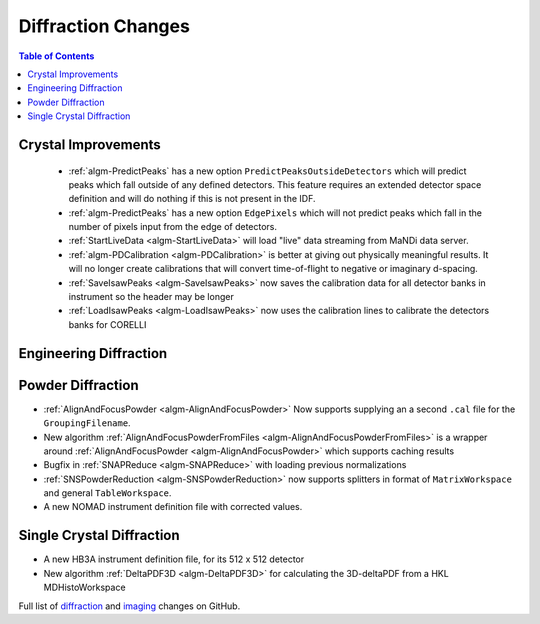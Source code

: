 ===================
Diffraction Changes
===================

.. contents:: Table of Contents
   :local:

Crystal Improvements
--------------------

 - :ref:`algm-PredictPeaks` has a new option ``PredictPeaksOutsideDetectors`` which will predict peaks which fall outside of any defined detectors. This feature requires an extended detector space definition and will do nothing if this is not present in the IDF.
 - :ref:`algm-PredictPeaks` has a new option ``EdgePixels`` which will not predict peaks which fall in the number of pixels input from the edge of detectors.
 - :ref:`StartLiveData <algm-StartLiveData>` will load "live" data streaming from MaNDi data server.
 - :ref:`algm-PDCalibration <algm-PDCalibration>` is better at giving out physically meaningful results. It will no longer create calibrations that will convert time-of-flight to negative or imaginary d-spacing.
 - :ref:`SaveIsawPeaks <algm-SaveIsawPeaks>` now saves the calibration data for all detector banks in instrument so the header may be longer
 - :ref:`LoadIsawPeaks <algm-LoadIsawPeaks>` now uses the calibration lines to calibrate the detectors banks for CORELLI

Engineering Diffraction
-----------------------

Powder Diffraction
------------------

- :ref:`AlignAndFocusPowder <algm-AlignAndFocusPowder>` Now supports supplying an a second ``.cal`` file for the ``GroupingFilename``.
- New algorithm :ref:`AlignAndFocusPowderFromFiles <algm-AlignAndFocusPowderFromFiles>` is a wrapper around :ref:`AlignAndFocusPowder <algm-AlignAndFocusPowder>` which supports caching results
- Bugfix in :ref:`SNAPReduce <algm-SNAPReduce>` with loading previous normalizations
- :ref:`SNSPowderReduction <algm-SNSPowderReduction>` now supports splitters in format of ``MatrixWorkspace`` and general ``TableWorkspace``.
- A new NOMAD instrument definition file with corrected values.

Single Crystal Diffraction
--------------------------

- A new HB3A instrument definition file, for its 512 x 512 detector
- New algorithm :ref:`DeltaPDF3D <algm-DeltaPDF3D>` for calculating the 3D-deltaPDF from a HKL MDHistoWorkspace


Full list of `diffraction <https://github.com/mantidproject/mantid/issues?q=is%3Aclosed+milestone%3A%22Release+3.10%22+label%3A%22Component%3A+Diffraction%22>`_
and
`imaging <https://github.com/mantidproject/mantid/issues?q=is%3Aclosed+milestone%3A%22Release+3.10%22+label%3A%22Component%3A+Imaging%22>`_ changes on GitHub.
